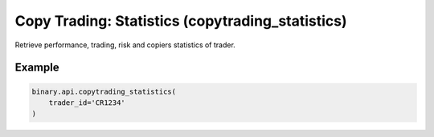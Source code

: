 
Copy Trading: Statistics (copytrading_statistics)
==================================================================================

Retrieve performance, trading, risk and copiers statistics of trader.




.. py:method:: copytrading_statistics(trader_id: str, passthrough: Optional[Any] = None, req_id: Optional[int] = None) -> int

   :param trader_id: The ID of the target trader.
   :type trader_id: str
   :param passthrough: [Optional] Used to pass data through the websocket, which may be retrieved via the `echo_req` output field.
   :type passthrough: Optional[Any]
   :param req_id: [Optional] Used to map request to response.
   :type req_id: Optional[int]
   :returns: req_id
   :rtype: int


Example
"""""""

.. code-block:: python
  :name: binary.api.copytrading_statistics

  binary.api.copytrading_statistics(
      trader_id='CR1234'
  )

.. seealso::
   * `Binary API Docs for copytrading_statistics <https://developers.binary.com/api/#copytrading_statistics>`_
    